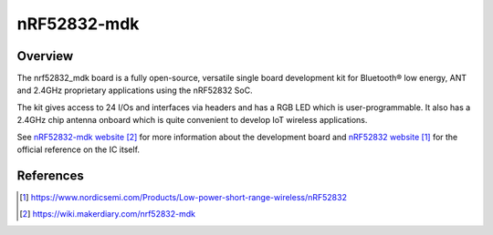.. _nrf52832_mdk:

nRF52832-mdk
#################

Overview
********

The nrf52832_mdk board is a fully open-source, versatile single board
development kit for Bluetooth® low energy, ANT and 2.4GHz proprietary
applications using the nRF52832 SoC.

The kit gives access to 24 I/Os and interfaces via headers and has a
RGB LED which is user-programmable. It also has a 2.4GHz chip antenna
onboard which is quite convenient to develop IoT wireless applications.

See `nRF52832-mdk website`_ for more information about the development
board and `nRF52832 website`_ for the official reference on the IC itself.

References
**********
.. target-notes::

.. _nRF52832 website: https://www.nordicsemi.com/Products/Low-power-short-range-wireless/nRF52832
.. _nRF52832-mdk website: https://wiki.makerdiary.com/nrf52832-mdk
